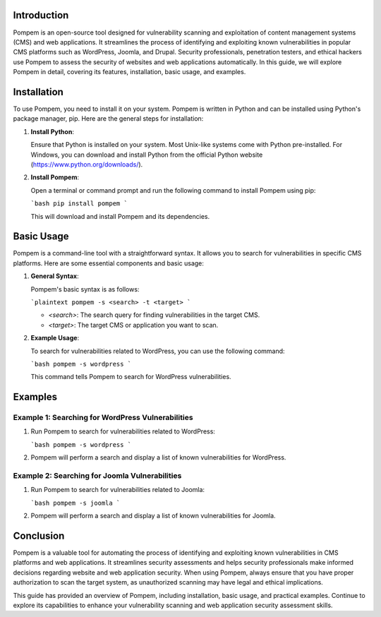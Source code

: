 .. title:: A Comprehensive Guide to Pompem

Introduction
============

Pompem is an open-source tool designed for vulnerability scanning and exploitation of content management systems (CMS) and web applications. It streamlines the process of identifying and exploiting known vulnerabilities in popular CMS platforms such as WordPress, Joomla, and Drupal. Security professionals, penetration testers, and ethical hackers use Pompem to assess the security of websites and web applications automatically. In this guide, we will explore Pompem in detail, covering its features, installation, basic usage, and examples.

Installation
============

To use Pompem, you need to install it on your system. Pompem is written in Python and can be installed using Python's package manager, pip. Here are the general steps for installation:

1. **Install Python**:

   Ensure that Python is installed on your system. Most Unix-like systems come with Python pre-installed. For Windows, you can download and install Python from the official Python website (https://www.python.org/downloads/).

2. **Install Pompem**:

   Open a terminal or command prompt and run the following command to install Pompem using pip:

   ```bash
   pip install pompem
   ```

   This will download and install Pompem and its dependencies.

Basic Usage
===========

Pompem is a command-line tool with a straightforward syntax. It allows you to search for vulnerabilities in specific CMS platforms. Here are some essential components and basic usage:

1. **General Syntax**:

   Pompem's basic syntax is as follows:

   ```plaintext
   pompem -s <search> -t <target>
   ```

   - `<search>`: The search query for finding vulnerabilities in the target CMS.
   - `<target>`: The target CMS or application you want to scan.

2. **Example Usage**:

   To search for vulnerabilities related to WordPress, you can use the following command:

   ```bash
   pompem -s wordpress
   ```

   This command tells Pompem to search for WordPress vulnerabilities.

Examples
========

Example 1: Searching for WordPress Vulnerabilities
--------------------------------------------------

1. Run Pompem to search for vulnerabilities related to WordPress:

   ```bash
   pompem -s wordpress
   ```

2. Pompem will perform a search and display a list of known vulnerabilities for WordPress.

Example 2: Searching for Joomla Vulnerabilities
------------------------------------------------

1. Run Pompem to search for vulnerabilities related to Joomla:

   ```bash
   pompem -s joomla
   ```

2. Pompem will perform a search and display a list of known vulnerabilities for Joomla.

Conclusion
==========

Pompem is a valuable tool for automating the process of identifying and exploiting known vulnerabilities in CMS platforms and web applications. It streamlines security assessments and helps security professionals make informed decisions regarding website and web application security. When using Pompem, always ensure that you have proper authorization to scan the target system, as unauthorized scanning may have legal and ethical implications.

This guide has provided an overview of Pompem, including installation, basic usage, and practical examples. Continue to explore its capabilities to enhance your vulnerability scanning and web application security assessment skills.

